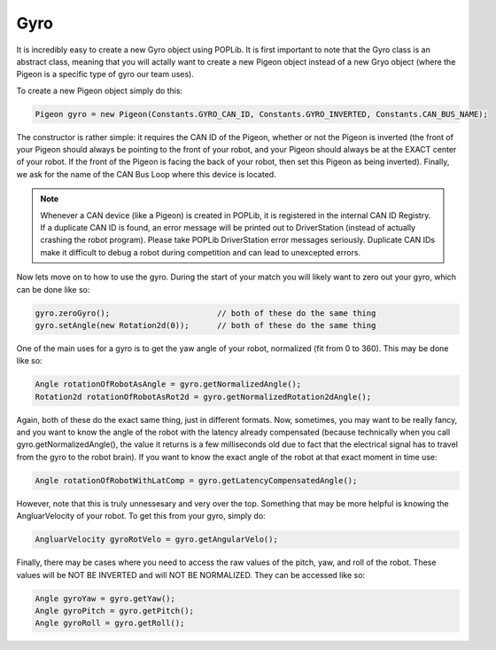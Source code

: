 Gyro
====

It is incredibly easy to create a new Gyro object using POPLib. It is first important to 
note that the Gyro class is an abstract class, meaning that you will actally want to create 
a new Pigeon object instead of a new Gryo object (where the Pigeon is a specific type of gyro 
our team uses). 

To create a new Pigeon object simply do this:

.. code-block:: java
    
    Pigeon gyro = new Pigeon(Constants.GYRO_CAN_ID, Constants.GYRO_INVERTED, Constants.CAN_BUS_NAME);

The constructor is rather simple: it requires the CAN ID of the Pigeon, whether or not the Pigeon 
is inverted (the front of your Pigeon should always be pointing to the front of your robot, and your 
Pigeon should always be at the EXACT center of your robot. If the front of the Pigeon is facing the 
back of your robot, then set this Pigeon as being inverted). Finally, we ask for the name of the CAN 
Bus Loop where this device is located.

.. note::

    Whenever a CAN device (like a Pigeon) is created in POPLib, it is registered in the internal 
    CAN ID Registry. If a duplicate CAN ID is found, an error message will be printed out to 
    DriverStation (instead of actually crashing the robot program). Please take POPLib DriverStation 
    error messages seriously. Duplicate CAN IDs make it difficult to debug a robot during competition 
    and can lead to unexcepted errors.

Now lets move on to how to use the gyro. During the start of your match you will likely want to zero out 
your gyro, which can be done like so:

.. code-block:: java

    gyro.zeroGyro();                       // both of these do the same thing
    gyro.setAngle(new Rotation2d(0));      // both of these do the same thing

One of the main uses for a gyro is to get the yaw angle of your robot, normalized (fit from 0 to 360). This 
may be done like so: 

.. code-block:: java

    Angle rotationOfRobotAsAngle = gyro.getNormalizedAngle();
    Rotation2d rotationOfRobotAsRot2d = gyro.getNormalizedRotation2dAngle();

Again, both of these do the exact same thing, just in different formats. Now, sometimes, you may want to be 
really fancy, and you want to know the angle of the robot with the latency already compensated (because 
technically when you call gyro.getNormalizedAngle(), the value it returns is a few milliseconds old due to 
fact that the electrical signal has to travel from the gyro to the robot brain). If you want to know the 
exact angle of the robot at that exact moment in time use:

.. code-block:: java

    Angle rotationOfRobotWithLatComp = gyro.getLatencyCompensatedAngle();

However, note that this is truly unnessesary and very over the top. Something that may be more helpful is 
knowing the AngluarVelocity of your robot. To get this from your gyro, simply do:

.. code-block:: java

    AngluarVelocity gyroRotVelo = gyro.getAngularVelo();

Finally, there may be cases where you need to access the raw values of the pitch, yaw, and roll of the robot. 
These values will be NOT BE INVERTED and will NOT BE NORMALIZED. They can be accessed like so:

.. code-block:: java

    Angle gyroYaw = gyro.getYaw();
    Angle gyroPitch = gyro.getPitch();
    Angle gyroRoll = gyro.getRoll();


